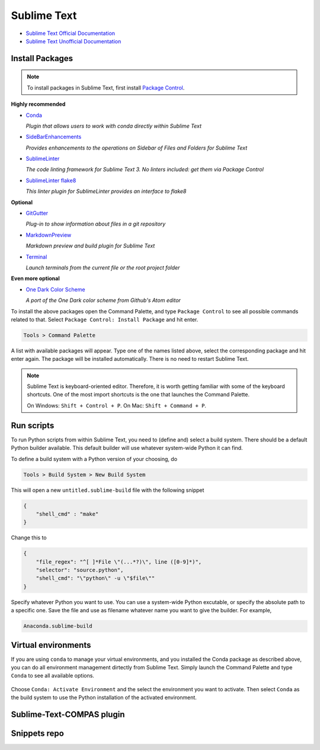 ********************************************************************************
Sublime Text
********************************************************************************

* `Sublime Text Official Documentation <https://www.sublimetext.com/docs/3/>`_
* `Sublime Text Unofficial Documentation <http://docs.sublimetext.info/en/latest/index.html>`_


Install Packages
================

.. note::

    To install packages in Sublime Text, first install `Package Control <https://packagecontrol.io/installation>`_.


**Highly recommended**

*   `Conda <https://packagecontrol.io/packages/Conda>`_

    *Plugin that allows users to work with conda directly within Sublime Text*

*   `SideBarEnhancements <https://packagecontrol.io/packages/SideBarEnhancements>`_

    *Provides enhancements to the operations on Sidebar of Files and Folders for Sublime Text*

*   `SublimeLinter <https://packagecontrol.io/packages/SublimeLinter>`_

    *The code linting framework for Sublime Text 3. No linters included: get them via Package Control*

*   `SublimeLinter flake8 <https://packagecontrol.io/packages/SublimeLinter-flake8>`_

    *This linter plugin for SublimeLinter provides an interface to flake8*


**Optional**

*   `GitGutter <https://packagecontrol.io/packages/GitGutter>`_

    *Plug-in to show information about files in a git repository*

*   `MarkdownPreview <https://packagecontrol.io/packages/MarkdownPreview>`_

    *Markdown preview and build plugin for Sublime Text*

*   `Terminal <https://packagecontrol.io/packages/Terminal>`_

    *Launch terminals from the current file or the root project folder*


**Even more optional**

*   `One Dark Color Scheme <https://packagecontrol.io/packages/One%20Dark%20Color%20Scheme>`_

    *A port of the One Dark color scheme from Github's Atom editor*


To install the above packages open the Command Palette,
and type ``Package Control`` to see all possible commands related to that.
Select ``Package Control: Install Package`` and hit enter.

.. code-block:: none

    Tools > Command Palette


.. figure:: /_images/sublimetext_packagecontrol.png
     :figclass: figure
     :class: figure-img img-fluid


A list with available packages will appear.
Type one of the names listed above, select the corresponding package and hit enter again.
The package will be installed automatically.
There is no need to restart Sublime Text.

.. note::

    Sublime Text is keyboard-oriented editor.
    Therefore, it is worth getting familiar with some of the keyboard shortcuts.
    One of the most import shortcuts is the one that launches the Command Palette.

    On Windows: ``Shift + Control + P``. On Mac: ``Shift + Command + P``.


Run scripts
===========

To run Python scripts from within Sublime Text, you need to (define and) select
a build system. There should be a default Python builder available. This default
builder will use whatever system-wide Python it can find.

To define a build system with a Python version of your choosing, do

.. code-block:: none

    Tools > Build System > New Build System


This will open a new ``untitled.sublime-build`` file with the following snippet

.. code-block:: python

    {
        "shell_cmd" : "make"
    }


Change this to

.. code-block:: python

    {
        "file_regex": "^[ ]*File \"(...*?)\", line ([0-9]*)",
        "selector": "source.python",
        "shell_cmd": "\"python\" -u \"$file\""
    }


Specify whatever Python you want to use.
You can use a system-wide Python excutable, or specify the absolute path to a specific one.
Save the file and use as filename whatever name you want to give the builder.
For example,

.. code-block:: none

    Anaconda.sublime-build


Virtual environments
====================

If you are using ``conda`` to manage your virtual environments, and you installed
the Conda package as described above, you can do all environment management dirtectly
from Sublime Text. Simply launch the Command Palette and type ``Conda`` to see all
available options.

.. figure:: /_images/sublimetext_conda.png
     :figclass: figure
     :class: figure-img img-fluid


Choose ``Conda: Activate Environment`` and the select the environment you want to activate.
Then select ``Conda`` as the build system to use the Python installation of the
activated environment.


Sublime-Text-COMPAS plugin
==========================


Snippets repo
=============

